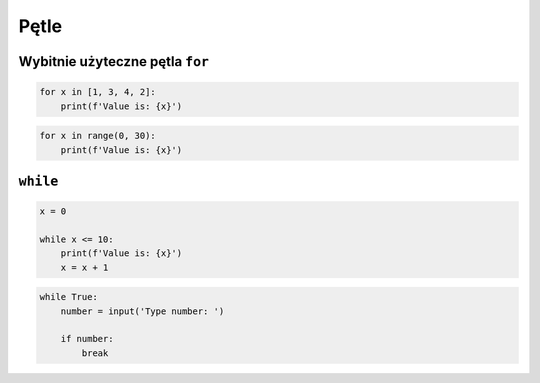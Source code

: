 Pętle
=====


Wybitnie użyteczne pętla ``for``
--------------------------------

.. code-block:: python

    for x in [1, 3, 4, 2]:
        print(f'Value is: {x}')

.. code-block:: python

    for x in range(0, 30):
        print(f'Value is: {x}')

``while``
---------

.. code-block:: python

    x = 0

    while x <= 10:
        print(f'Value is: {x}')
        x = x + 1

.. code-block:: python

    while True:
        number = input('Type number: ')

        if number:
            break
